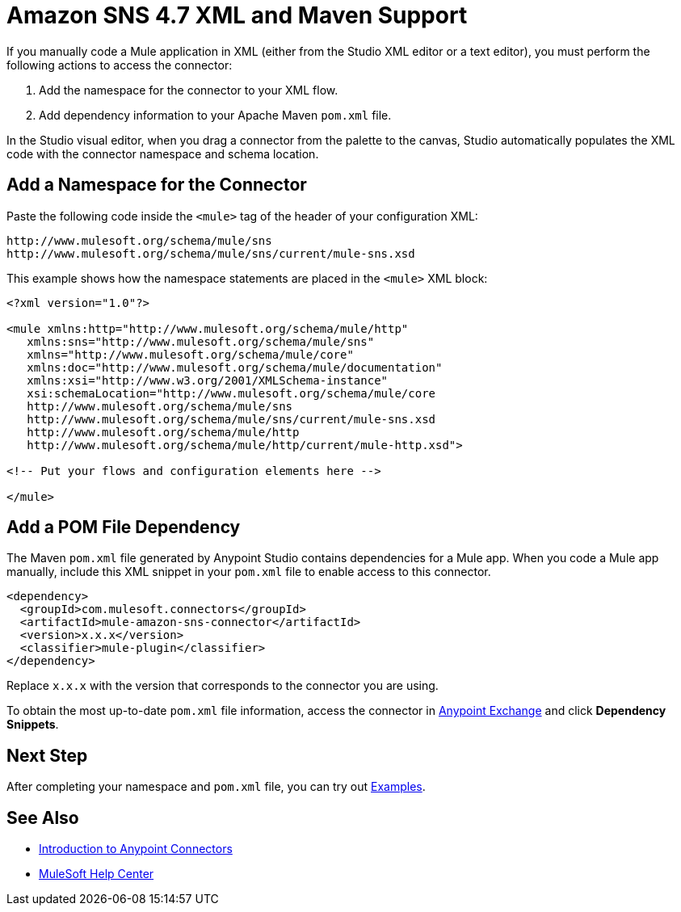 = Amazon SNS 4.7 XML and Maven Support 
:page-aliases: connectors::amazon/amazon-sns-connector-xml-maven.adoc

If you manually code a Mule application in XML (either from the Studio XML editor or a text editor), you must perform the following actions to access the connector:

. Add the namespace for the connector to your XML flow.
. Add dependency information to your Apache Maven `pom.xml` file.

In the Studio visual editor, when you drag a connector from the palette to the canvas, Studio automatically populates the XML code with the connector namespace and schema location.

== Add a Namespace for the Connector

Paste the following code inside the `<mule>` tag of the header of your configuration XML:

[source,xml,linenums]
----
http://www.mulesoft.org/schema/mule/sns
http://www.mulesoft.org/schema/mule/sns/current/mule-sns.xsd
----

This example shows how the namespace statements are
placed in the `<mule>` XML block:

[source,xml,linenums]
----
<?xml version="1.0"?>

<mule xmlns:http="http://www.mulesoft.org/schema/mule/http"
   xmlns:sns="http://www.mulesoft.org/schema/mule/sns"
   xmlns="http://www.mulesoft.org/schema/mule/core"
   xmlns:doc="http://www.mulesoft.org/schema/mule/documentation"
   xmlns:xsi="http://www.w3.org/2001/XMLSchema-instance"
   xsi:schemaLocation="http://www.mulesoft.org/schema/mule/core
   http://www.mulesoft.org/schema/mule/sns
   http://www.mulesoft.org/schema/mule/sns/current/mule-sns.xsd
   http://www.mulesoft.org/schema/mule/http
   http://www.mulesoft.org/schema/mule/http/current/mule-http.xsd">

<!-- Put your flows and configuration elements here -->

</mule>
----

== Add a POM File Dependency

The Maven `pom.xml` file generated by Anypoint Studio contains dependencies for a Mule app. When you code a Mule app manually, include this XML snippet in your `pom.xml` file to enable access to this connector.

[source,xml,linenums]
----
<dependency>
  <groupId>com.mulesoft.connectors</groupId>
  <artifactId>mule-amazon-sns-connector</artifactId>
  <version>x.x.x</version>
  <classifier>mule-plugin</classifier>
</dependency>
----

Replace `x.x.x` with the version that corresponds to the connector you are using.

To obtain the most up-to-date `pom.xml` file information, access the connector in https://www.mulesoft.com/exchange/[Anypoint Exchange] and click *Dependency Snippets*.

== Next Step

After completing your namespace and `pom.xml` file, you can try out xref:amazon-sns-connector-examples.adoc[Examples].

== See Also

* xref:connectors::introduction/introduction-to-anypoint-connectors.adoc[Introduction to Anypoint Connectors]
* https://help.mulesoft.com[MuleSoft Help Center]
